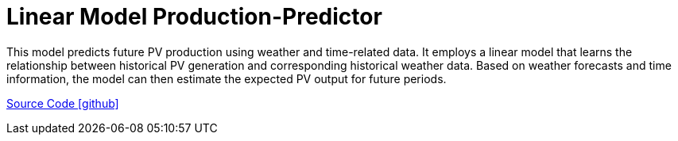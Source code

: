 = Linear Model Production-Predictor

This model predicts future PV production using weather and time-related data. It employs a linear model that learns the relationship between historical PV generation and corresponding historical weather data. Based on weather forecasts and time information, the model can then estimate the expected PV output for future periods.

https://github.com/OpenEMS/openems/tree/develop/io.openems.edge.predictor.production.linearmodel[Source Code icon:github[]]